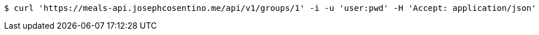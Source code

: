 [source,bash]
----
$ curl 'https://meals-api.josephcosentino.me/api/v1/groups/1' -i -u 'user:pwd' -H 'Accept: application/json'
----